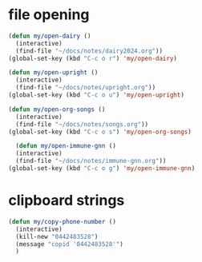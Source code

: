 * file opening
#+begin_src emacs-lisp
  (defun my/open-dairy ()
    (interactive)
    (find-file "~/docs/notes/dairy2024.org"))
  (global-set-key (kbd "C-c o r") 'my/open-dairy)

  (defun my/open-upright ()
    (interactive)
    (find-file "~/docs/notes/upright.org"))
  (global-set-key (kbd "C-c o u") 'my/open-upright)

  (defun my/open-org-songs ()
    (interactive)
    (find-file "~/docs/notes/songs.org"))
  (global-set-key (kbd "C-c o s") 'my/open-org-songs)

    (defun my/open-immune-gnn ()
    (interactive)
    (find-file "~/docs/notes/immune-gnn.org"))
  (global-set-key (kbd "C-c o g") 'my/open-immune-gnn)  
#+end_src

#+RESULTS:
: my/open-immune-gnn

* clipboard strings

#+begin_src emacs-lisp
  (defun my/copy-phone-number ()
    (interactive)
    (kill-new "0442483528")
    (message "copid '0442483528'")
    )
#+end_src

#+RESULTS:
: my/copy-phone-number


